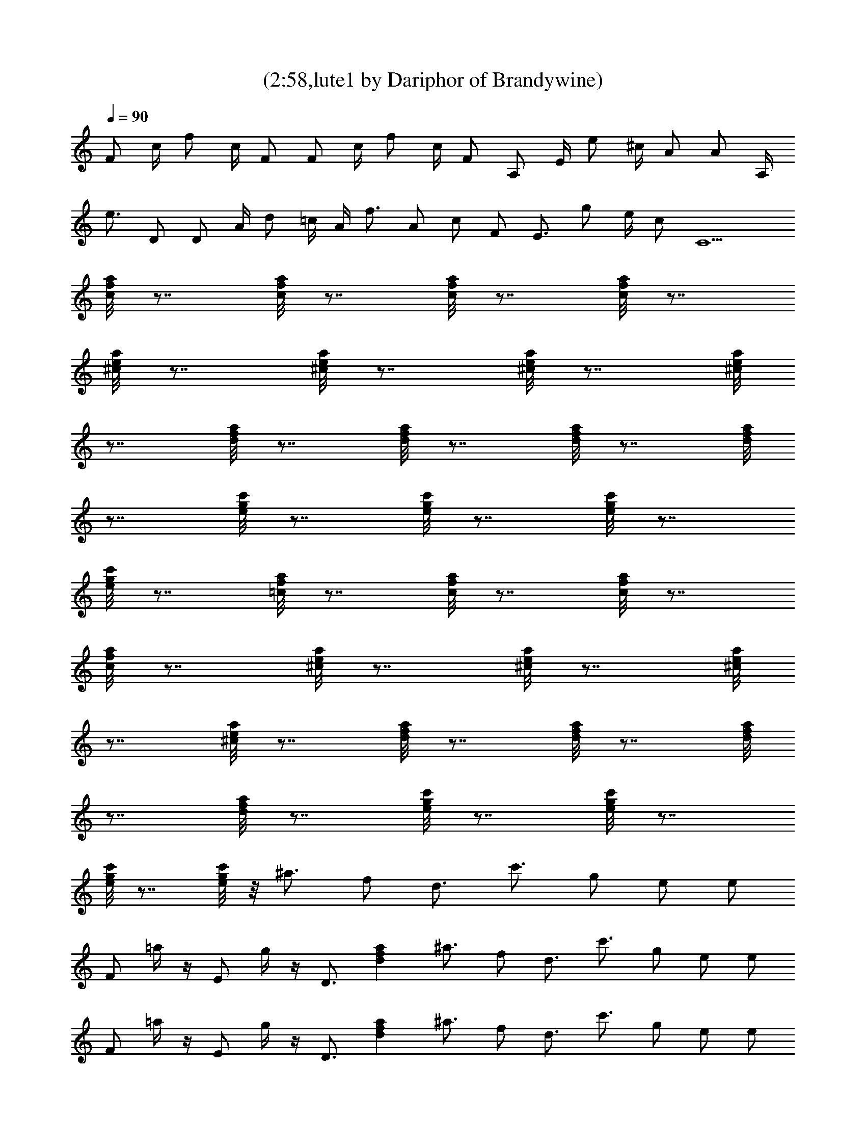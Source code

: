 X:1
T:(2:58,lute1 by Dariphor of Brandywine)
Z:Transcribed by LotRO MIDI Player:http://lotro.acasylum.com/midi
%  Original file:sublimesan.mid
%  Transpose:1
L:1/4
Q:90
K:C
F/2 c/4 f/2 c/4 F/2 F/2 c/4 f/2 c/4 F/2 A,/2 E/4 e/2 ^c/4 A/2 A/2 A,/4
e3/4 D/2 D/2 A/4 d/2 =c/4 A/4 f3/4 A/2 c/2 F/2 E3/4 g/2 e/4 c/2 C5/2
[c/8f/8a/8] z7/8 [c/8f/8a/8] z7/8 [c/8f/8a/8] z7/8 [c/8f/8a/8] z7/8
[^c/8e/8a/8] z7/8 [^c/8e/8a/8] z7/8 [^c/8e/8a/8] z7/8 [^c/8e/8a/8]
z7/8 [d/8f/8a/8] z7/8 [d/8f/8a/8] z7/8 [d/8f/8a/8] z7/8 [d/8f/8a/8]
z7/8 [e/8g/8c'/8] z7/8 [e/8g/8c'/8] z7/8 [e/8g/8c'/8] z7/8
[e/8g/8c'/8] z7/8 [=c/8f/8a/8] z7/8 [c/8f/8a/8] z7/8 [c/8f/8a/8] z7/8
[c/8f/8a/8] z7/8 [^c/8e/8a/8] z7/8 [^c/8e/8a/8] z7/8 [^c/8e/8a/8]
z7/8 [^c/8e/8a/8] z7/8 [d/8f/8a/8] z7/8 [d/8f/8a/8] z7/8 [d/8f/8a/8]
z7/8 [d/8f/8a/8] z7/8 [e/8g/8c'/8] z7/8 [e/8g/8c'/8] z7/8
[e/8g/8c'/8] z7/8 [e/8g/8c'/8] z/8 ^a3/4 f/2 d3/4 c'3/4 g/2 e/2 e/2
F/2 =a/4 z/4 E/2 g/4 z/4 D3/4 [dfa] ^a3/4 f/2 d3/4 c'3/4 g/2 e/2 e/2
F/2 =a/4 z/4 E/2 g/4 z/4 D3/4 [dfa] ^a3/4 f/2 d3/4 c'3/4 g/2 e/2 e/2
F/2 =a/4 z/4 E/2 g/4 z/4 D3/4 [dfa] ^a3/4 f/2 d3/4 c'3/4 g/2 e3/2
[=c/8f/8=a/8] z7/8 [c/8f/8a/8] z7/8 [c/8f/8a/8] z7/8 [c/8f/8a/8] z7/8
[^c/8e/8a/8] z7/8 [^c/8e/8a/8] z7/8 [^c/8e/8a/8] z7/8 [^c/8e/8a/8]
z7/8 [d/8f/8a/8] z7/8 [d/8f/8a/8] z7/8 [d/8f/8a/8] z7/8 [d/8f/8a/8]
z7/8 [e/8g/8c'/8] z7/8 [e/8g/8c'/8] z7/8 [e/8g/8c'/8] z7/8
[e/8g/8c'/8] z7/8 [=c/8f/8a/8] z7/8 [c/8f/8a/8] z7/8 [c/8f/8a/8] z7/8
[c/8f/8a/8] z7/8 [^c/8e/8a/8] z7/8 [^c/8e/8a/8] z7/8 [^c/8e/8a/8]
z7/8 [^c/8e/8a/8] z7/8 [d/8f/8a/8] z7/8 [d/8f/8a/8] z7/8 [d/8f/8a/8]
z7/8 [d/8f/8a/8] z7/8 [e/8g/8c'/8] z7/8 [e/8g/8c'/8] z7/8
[e/8g/8c'/8] z7/8 [e/8g/8c'/8] z/8 ^a3/4 f/2 d3/4 c'3/4 g/2 e/2 e/2
F/2 =a/4 z/4 E/2 g/4 z/4 D3/4 [dfa] ^a3/4 f/2 d3/4 c'3/4 g/2 e/2 e/2
F/2 =a/4 z/4 E/2 g/4 z/4 D3/4 [dfa] ^a3/4 f/2 d3/4 c'3/4 g/2 e/2 e/2
F/2 =a/4 z/4 E/2 g/4 z/4 D3/4 [dfa] ^a3/4 f/2 d3/4 c'3/4 g/2 e3/2
[=c/8f/8=a/8] z7/8 [c/8f/8a/8] z7/8 [c/8f/8a/8] z7/8 [c/8f/8a/8] z7/8
[^c/8e/8a/8] z7/8 [^c/8e/8a/8] z7/8 [^c/8e/8a/8] z7/8 [^c/8e/8a/8]
z7/8 [d/8f/8a/8] z7/8 [d/8f/8a/8] z7/8 [d/8f/8a/8] z7/8 [d/8f/8a/8]
z7/8 [e/8g/8c'/8] z7/8 [e/8g/8c'/8] z7/8 [e/8g/8c'/8] z7/8
[e/8g/8c'/8] z7/8 [=c/8f/8a/8] z7/8 [c/8f/8a/8] z7/8 [c/8f/8a/8] z7/8
[c/8f/8a/8] z7/8 [^c/8e/8a/8] z7/8 [^c/8e/8a/8] z7/8 [^c/8e/8a/8]
z7/8 [^c/8e/8a/8] z7/8 [d/8f/8a/8] z7/8 [d/8f/8a/8] z7/8 [d/8f/8a/8]
z7/8 [d/8f/8a/8] z7/8 [e/8g/8c'/8] z7/8 [e/8g/8c'/8] z7/8
[e/8g/8c'/8] z7/8 [e/8g/8c'/8] z/8 ^a3/4 f/2 d3/4 c'3/4 g/2 e/2 e/2
F/2 =a/4 z/4 E/2 g/4 z/4 D3/4 [dfa] ^a3/4 f/2 d3/4 c'3/4 g/2 e/2 e/2
F/2 =a/4 z/4 E/2 g/4 z/4 D3/4 [dfa] ^a3/4 f/2 d3/4 c'3/4 g/2 e/2 e/2
F/2 =a/4 z/4 E/2 g/4 z/4 D3/4 [dfa] ^a3/4 f/2 d3/4 c'3/4 g/2 e3/2
[=c/8f/8=a/8] z7/8 [c/8f/8a/8] z7/8 [c/8f/8a/8] z7/8 [c/8f/8a/8] z7/8
[^c/8e/8a/8] z7/8 [^c/8e/8a/8] z7/8 [^c/8e/8a/8] z7/8 [^c/8e/8a/8]
z7/8 [d/8f/8a/8] z7/8 [d/8f/8a/8] z7/8 [d/8f/8a/8] z7/8 [d/8f/8a/8]
z7/8 [e/8g/8c'/8] z7/8 [e/8g/8c'/8] z7/8 [e/8g/8c'/8] z7/8
[e/8g/8c'/8] z7/8 [=c/8f/8a/8] z7/8 [c/8f/8a/8] z7/8 [c/8f/8a/8] z7/8
[c/8f/8a/8] z7/8 [^c/8e/8a/8] z7/8 [^c/8e/8a/8] z7/8 [^c/8e/8a/8]
z7/8 [^c/8e/8a/8] z7/8 [d/8f/8a/8] z7/8 [d/8f/8a/8] z7/8 [d/8f/8a/8]
z7/8 [d/8f/8a/8] z7/8 [e/8g/8c'/8] z7/8 [e/8g/8c'/8] z7/8
[e/8g/8c'/8] z7/8 [e/8g/8c'/8] z/8 ^a3/4 f/2 d3/4 c'3/4 g/2 e/2 e/2
F/2 =a/4 z/4 E/2 g/4 z/4 D3/4 [dfa] ^a3/4 f/2 d3/4 c'3/4 g/2 e/2 e/2
F/2 =a/4 z/4 E/2 g/4 z/4 D3/4 [dfa] ^a3/4 f/2 d3/4 c'3/4 g/2 e/2 e/2
F/2 =a/4 z/4 E/2 g/4 z/4 D3/4 [dfa] ^a3/4 f/2 d3/4 c'3/4 g/2 e
[F=cf=a] [EBeg] [DAdf] [CGce] [^A,F^Ad] [CGce]
[F,31/8C31/8F31/8=A31/8^d31/8f31/8] [F,/2C/2F/2] 